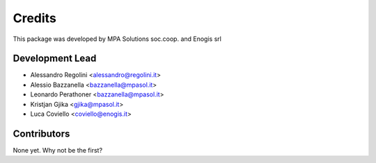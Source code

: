 Credits
=======

This package was developed by MPA Solutions soc.coop. and Enogis srl

Development Lead
----------------

* Alessandro Regolini <alessandro@regolini.it>
* Alessio Bazzanella <bazzanella@mpasol.it>
* Leonardo Perathoner <bazzanella@mpasol.it>
* Kristjan Gjika <gjika@mpasol.it>
* Luca Coviello <coviello@enogis.it>

Contributors
------------

None yet. Why not be the first?
